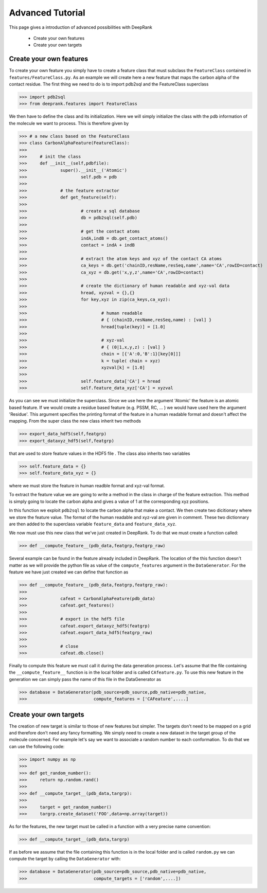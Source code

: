 Advanced Tutorial
=========================

This page gives a introduction of advanced possibilities with DeepRank

	- Create your own features
	- Create your own targets

Create your own features
--------------------------

To create your own feature you simply have to create a feature class that must subclass the ``FeatureClass`` contained in ``features/FeatureClass.py``. As an example we will create here a new feature that maps the carbon alpha of the contact residue. The first thing we need to do is to import pdb2sql and the FeatureClass superclass

>>> import pdb2sql
>>> from deeprank.features import FeatureClass

We then have to define the class and its initialization. Here we will simply initialize the class with the pdb information of the molecule we want to process. This is therefore given by

>>> # a new class based on the FeatureClass
>>> class CarbonAlphaFeature(FeatureClass):
>>>
>>> 	# init the class
>>> 	def __init__(self,pdbfile):
>>> 		super().__init__('Atomic')
>>>			self.pdb = pdb
>>>
>>>		# the feature extractor
>>>		def get_feature(self):
>>>
>>>			# create a sql database
>>>			db = pdb2sql(self.pdb)
>>>
>>>			# get the contact atoms
>>>			indA,indB = db.get_contact_atoms()
>>>			contact = indA + indB
>>>
>>>			# extract the atom keys and xyz of the contact CA atoms
>>>			ca_keys = db.get('chainID,resName,resSeq,name',name='CA',rowID=contact)
>>>			ca_xyz = db.get('x,y,z',name='CA',rowID=contact)
>>>
>>>			# create the dictionary of human readable and xyz-val data
>>>			hread, xyzval = {},{}
>>>			for key,xyz in zip(ca_keys,ca_xyz):
>>>
>>>				# human readable
>>>				# { (chainID,resName,resSeq,name) : [val] }
>>>				hread[tuple(key)] = [1.0]
>>>
>>>				# xyz-val
>>>				# { (0|1,x,y,z) : [val] }
>>>				chain = [{'A':0,'B':1}[key[0]]]
>>>				k = tuple( chain + xyz)
>>>				xyzval[k] = [1.0]
>>>
>>>			self.feature_data['CA'] = hread
>>>			self.feature_data_xyz['CA'] = xyzval


As you can see we must initialize the superclass. Since we use here the argument 'Atomic' the feature is an atomic based feature. If we would create a residue based feature (e.g. PSSM, RC, ... ) we would have used here the argument 'Residue'. This argument specifies the printing format of the feature in a human readable format and doesn't affect the mapping. From the super class the new class inherit two methods


>>> export_data_hdf5(self,featgrp)
>>> export_dataxyz_hdf5(self,featgrp)

that are used to store feature values in the HDF5 file . The class also inherits two variables

>>> self.feature_data = {}
>>> self.feature_data_xyz = {}

where we must store the feature in human readble format and xyz-val format.

To extract the feature value we are going to write a method in the class in charge of the feature extraction. This method is simply going to locate the carbon alpha and gives a value of 1 at the corresponding xyz positions.

In this function we exploit ``pdb2sql`` to locate the carbon alpha that make a contact. We then create two dicitionary where we store the feature value. The format of the human readable and xyz-val are given in comment. These two dictionnary are then added to the superclass variable ``feature_data`` and ``feature_data_xyz``.

We now must use this new class that we've just created in DeepRank. To do that we must create a function called:

>>> def __compute_feature__(pdb_data,featgrp,featgrp_raw)

Several example can be found in the feature already included in DeepRank. The location of the this function doesn't matter as we will provide the python file as value of the ``compute_features`` argument in the ``DataGenerator``. For the feature we have just created we can define that function as

>>> def __compute_feature__(pdb_data,featgrp,featgrp_raw):
>>>
>>>		cafeat = CarbonAlphaFeature(pdb_data)
>>>		cafeat.get_features()
>>>
>>>		# export in the hdf5 file
>>>		cafeat.export_dataxyz_hdf5(featgrp)
>>>		cafeat.export_data_hdf5(featgrp_raw)
>>>
>>>		# close
>>>		cafeat.db.close()


Finally to compute this feature we must call it during the data generation process. Let's assume that the file containing the ``__compute_feature__`` function is in the local folder and is called ``CAfeature.py``. To use this new feature in the generation we can simply pass the name of this file in the DataGenerator as

>>> database = DataGenerator(pdb_source=pdb_source,pdb_native=pdb_native,
>>> 	                     compute_features = ['CAFeature',....]


Create your own targets
--------------------------

The creation of new target is similar to those of new features but simpler. The targets don't need to be mapped on a grid and therefore don't need any fancy formatting. We simply need to create a new dataset in the target group of the molecule concerned. For example let's say we want to associate a random number to each conformation. To do that we can use the following code:

>>> import numpy as np
>>> 
>>> def get_random_number():
>>> 	return np.random.rand()
>>> 
>>> def __compute_target__(pdb_data,targrp):
>>> 
>>> 	target = get_random_number()
>>> 	targrp.create_dataset('FOO',data=np.array(target))

As for the features, the new target must be called in a function with a very precise name convention:

>>> def __compute_target__(pdb_data,targrp)

If as before we assume that the file containing this function is in the local folder and is called ``random.py`` we can compute the target by calling the ``DataGenerator`` with:

>>> database = DataGenerator(pdb_source=pdb_source,pdb_native=pdb_native,
>>> 	                     compute_targets = ['random',....])
